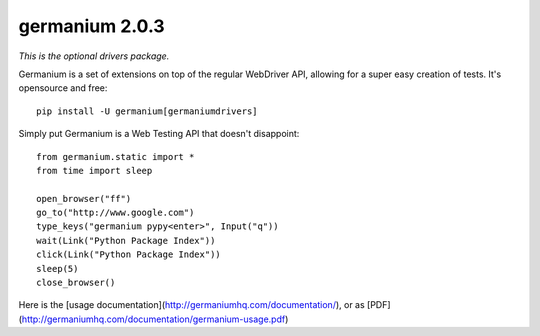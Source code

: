 germanium 2.0.3
================

*This is the optional drivers package.*

Germanium is a set of extensions on top of the regular WebDriver API, allowing
for a super easy creation of tests. It's opensource and free::

    pip install -U germanium[germaniumdrivers]

Simply put Germanium is a Web Testing API that doesn't disappoint::

    from germanium.static import *
    from time import sleep

    open_browser("ff")
    go_to("http://www.google.com")
    type_keys("germanium pypy<enter>", Input("q"))
    wait(Link("Python Package Index"))
    click(Link("Python Package Index"))
    sleep(5)
    close_browser()


Here is the [usage documentation](http://germaniumhq.com/documentation/), or as [PDF](http://germaniumhq.com/documentation/germanium-usage.pdf)


